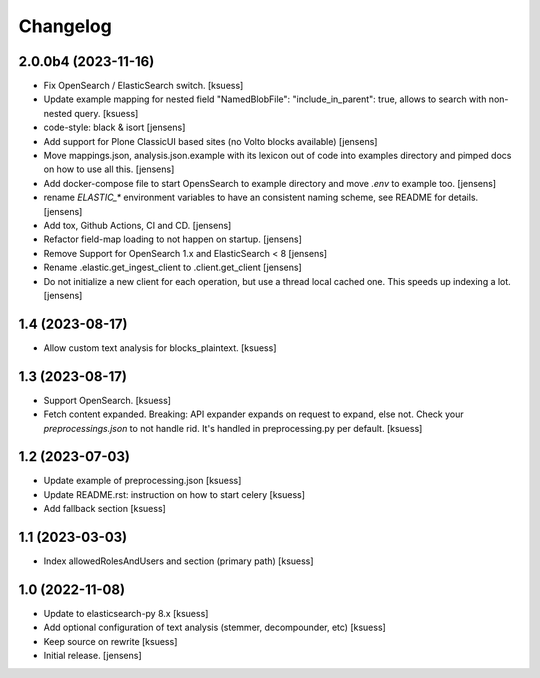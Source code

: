Changelog
=========


2.0.0b4 (2023-11-16)
--------------------

- Fix OpenSearch / ElasticSearch switch. [ksuess]
- Update example mapping for nested field "NamedBlobFile":
  "include_in_parent": true, allows to search with non-nested query.
  [ksuess]
- code-style: black & isort [jensens]
- Add support for Plone ClassicUI based sites (no Volto blocks available) [jensens]
- Move mappings.json, analysis.json.example with its lexicon out of code into examples directory and pimped docs on how to use all this.
  [jensens]
- Add docker-compose file to start OpensSearch to example directory and move `.env` to example too.
  [jensens]
- rename `ELASTIC_*` environment variables to have an consistent naming scheme, see README for details. [jensens]
- Add tox, Github Actions, CI and CD. [jensens]
- Refactor field-map loading to not happen on startup. [jensens]
- Remove Support for OpenSearch 1.x and ElasticSearch < 8 [jensens]
- Rename .elastic.get_ingest_client to .client.get_client [jensens]
- Do not initialize a new client for each operation, but use a thread local cached one.
  This speeds up indexing a lot. [jensens]


1.4 (2023-08-17)
----------------

- Allow custom text analysis for blocks_plaintext. [ksuess]


1.3 (2023-08-17)
----------------

- Support OpenSearch. [ksuess]
- Fetch content expanded. Breaking: API expander expands on request to expand, else not.
  Check your `preprocessings.json` to not handle rid. It's handled in preprocessing.py per default.
  [ksuess]


1.2 (2023-07-03)
----------------

- Update example of preprocessing.json [ksuess]
- Update README.rst: instruction on how to start celery [ksuess]
- Add fallback section [ksuess]


1.1 (2023-03-03)
----------------

- Index allowedRolesAndUsers and section (primary path) [ksuess]


1.0 (2022-11-08)
----------------

- Update to elasticsearch-py 8.x
  [ksuess]

- Add optional configuration of text analysis (stemmer, decompounder, etc)
  [ksuess]

- Keep source on rewrite
  [ksuess]

- Initial release.
  [jensens]
